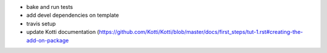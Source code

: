 * bake and run tests
* add devel dependencies on template
* travis setup
* update Kotti documentation (https://github.com/Kotti/Kotti/blob/master/docs/first_steps/tut-1.rst#creating-the-add-on-package
